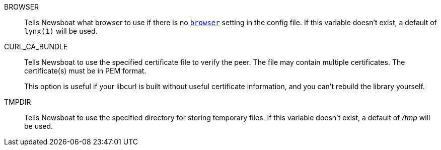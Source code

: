 BROWSER::
        Tells Newsboat what browser to use if there is no <<browser,`browser`>>
        setting in the config file. If this variable doesn't exist, a default
        of `lynx(1)` will be used.

CURL_CA_BUNDLE::
        Tells Newsboat to use the specified certificate file to verify the peer.
        The file may contain multiple certificates. The certificate(s) must be
        in PEM format.
+
This option is useful if your libcurl is built without useful
certificate information, and you can't rebuild the library yourself.

TMPDIR::
        Tells Newsboat to use the specified directory for storing temporary files.
        If this variable doesn't exist, a default of _/tmp_ will be used.
